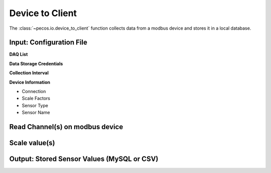 Device to Client
==================

The :class:`~pecos.io.device_to_client` function collects data from a modbus device and stores it in a local 
database.     

Input: Configuration File 
-----------------------------

**DAQ List**


**Data Storage Credentials**


**Collection Interval**


**Device Information**

* Connection
* Scale Factors
* Sensor Type
* Sensor Name


Read Channel(s) on modbus device
-----------------------------


Scale value(s)
-----------------------------



Output: Stored Sensor Values (MySQL or CSV)
-----------------------------
